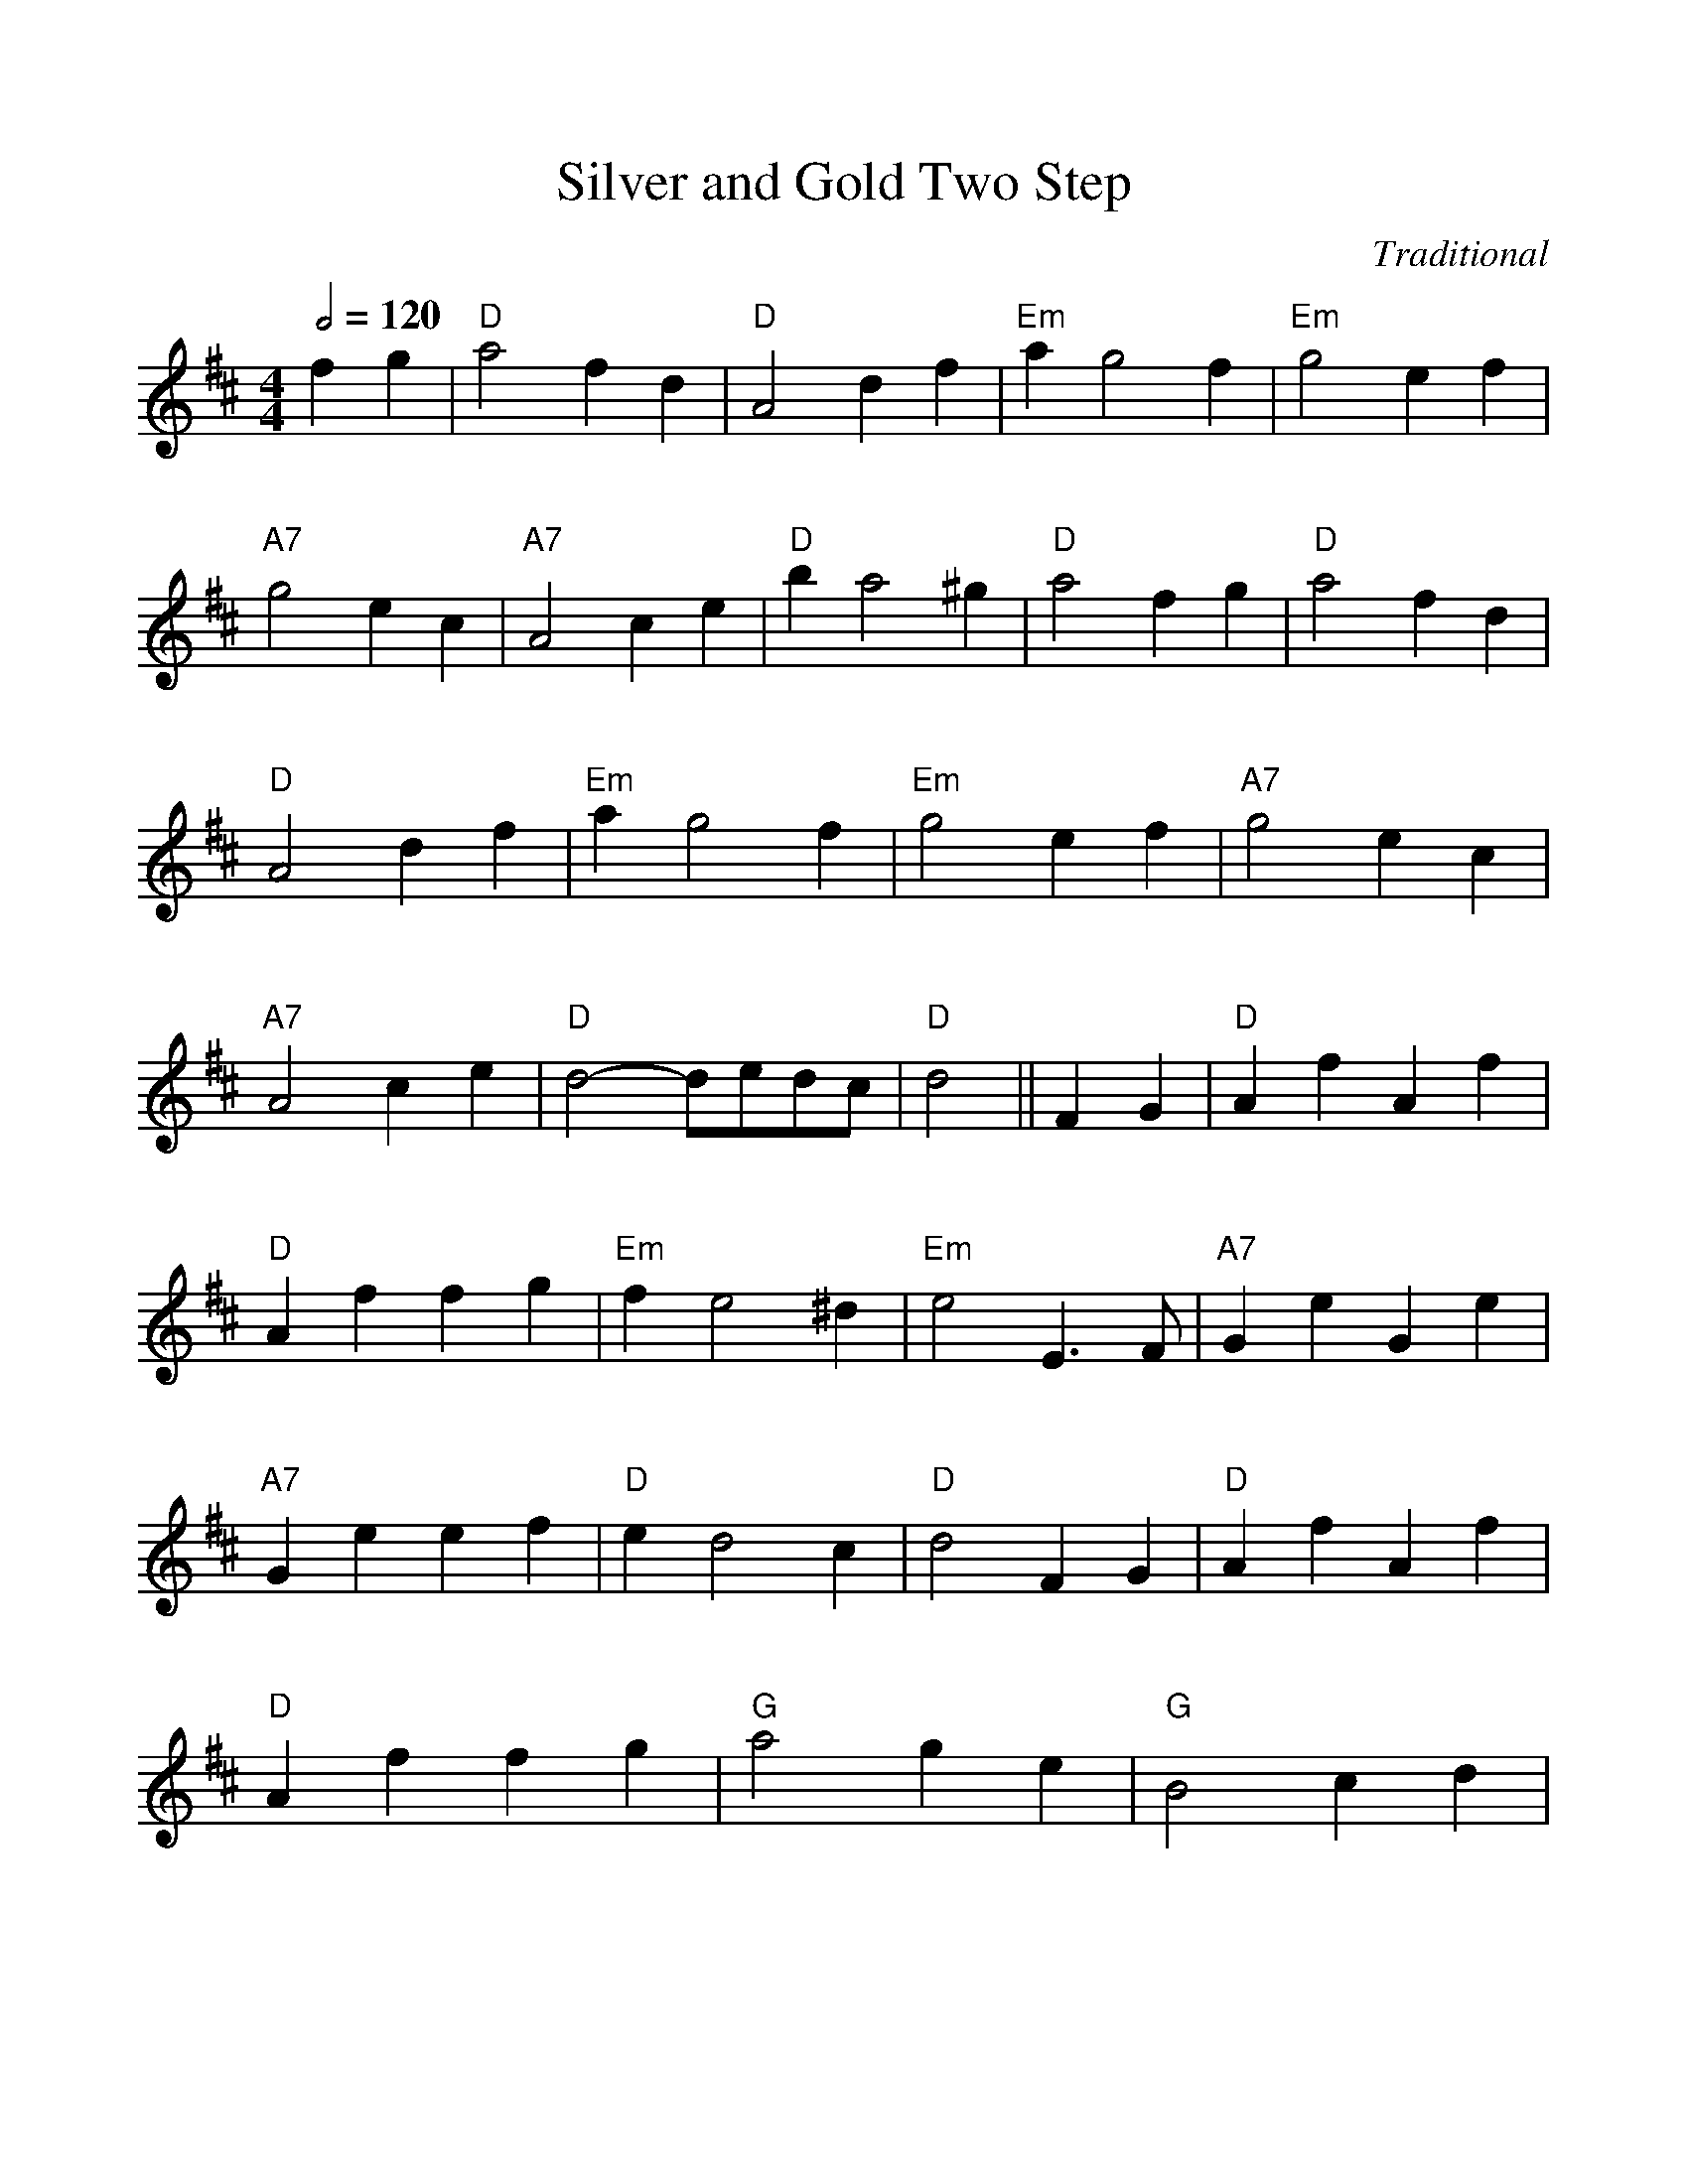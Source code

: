 %Scale the output
%%scale 1.0
%format bracinho.fmt
%%format dulcimer.fmt
%format chordsGCEA.fmt
%%titletrim false
% %%header Some header text
% %%footer "Copyright \u00A9 2012 Example of Copyright"
%%staffsep 60pt %between systems
%%sysstaffsep 60pt %between staves of a system
X:1
T:Silver and Gold Two Step
C:Traditional
M:4/4    %(3/4, 4/4, 6/8)
L:1/8    %(1/8, 1/4)
R:reel
Q:1/2=120
V:1 clef=treble
%%continueall 1
%%partsbox 1
%%writehistory 1
K:D    %(D, C)
f2g2 | "D"a4 f2d2 | "D"A4 d2f2 | "Em"a2g4f2 | "Em"g4 e2f2 | "A7"g4 e2c2 |
"A7"A4 c2e2 | "D"b2a4^g2 | "D"a4 f2g2 | "D"a4 f2d2 | "D"A4 d2f2 | "Em"a2g4f2 |
"Em"g4 e2f2 | "A7"g4 e2c2 | "A7"A4 c2e2 | "D"d4-dedc | "D"d4 || F2G2 |
"D"A2f2 A2f2 | "D"A2f2 f2g2 | "Em"f2e4 ^d2 | "Em"e4 E3F | "A7"G2e2 G2e2 | "A7"G2e2 e2f2 |
"D"e2d4 c2 | "D"d4 F2G2 | "D"A2f2 A2f2 | "D"A2f2 f2g2 | "G"a4 g2e2 | "G"B4 c2d2 |
"A7"f2e4c2 | "A7"A4 c2e2 | "D"d4-dedc | d4|]


